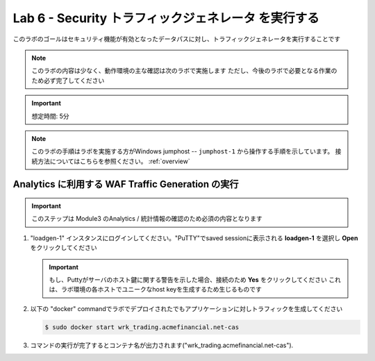 Lab 6 - Security トラフィックジェネレータ を実行する
################################################

このラボのゴールはセキュリティ機能が有効となったデータパスに対し、トラフィックジェネレータを実行することです

.. NOTE::
    このラボの内容は少なく、動作環境の主な確認は次のラボで実施します
    ただし、今後のラボで必要となる作業のため必ず完了してください

.. IMPORTANT::
    想定時間: 5分

.. NOTE::
    このラボの手順はラボを実施する方がWindows jumphost -- ``jumphost-1`` から操作する手順を示しています。
    接続方法についてはこちらを参照ください。 :ref:`overview` 

    .. _loadgen:

Analytics に利用する WAF Traffic Generation の実行
-------------------------------------------

.. IMPORTANT::
   このステップは Module3 のAnalytics / 統計情報の確認のため必須の内容となります
   
#. "loadgen-1" インスタンスにログインしてください。"PuTTY"でsaved sessionに表示される **loadgen-1** を選択し **Open** をクリックしてください 

   .. image:: ./media/M2L6loadgenssh.png
      :width: 400

   .. IMPORTANT::
      もし、Puttyがサーバのホスト鍵に関する警告を示した場合、接続のため **Yes** をクリックしてください これは、ラボ環境の各ホストでユニークなhost keyを生成するため生じるものです

#. 以下の "docker" commandでラボでデプロイされたでもアプリケーションに対しトラフィックを生成してください

   .. code-block:: bash

      $ sudo docker start wrk_trading.acmefinancial.net-cas

#. コマンドの実行が完了するとコンテナ名が出力されます("wrk_trading.acmefinancial.net-cas").

   .. image:: ./media/M2L6loadgenresult.png
      :width: 600
